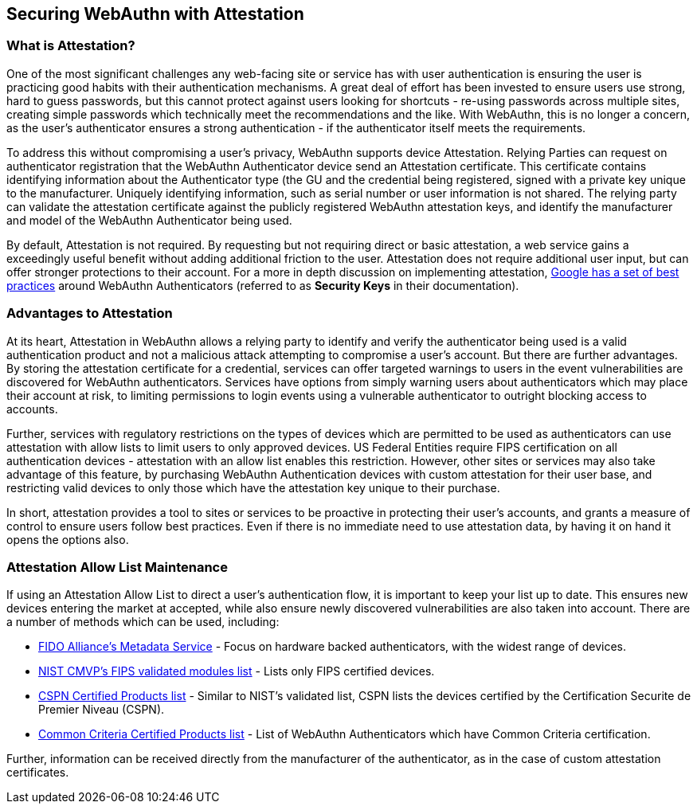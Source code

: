 == Securing WebAuthn with Attestation

=== What is Attestation?

One of the most significant challenges any web-facing site or service has with user authentication is ensuring the user is practicing good habits with their authentication mechanisms. A great deal of effort has been invested to ensure users use strong, hard to guess passwords, but this cannot protect against users looking for shortcuts - re-using passwords across multiple sites, creating simple passwords which technically meet the recommendations and the like. With WebAuthn, this is no longer a concern, as the user’s authenticator ensures a strong authentication - if the authenticator itself meets the requirements.

To address this without compromising a user’s privacy, WebAuthn supports device Attestation. Relying Parties can request on authenticator registration that the WebAuthn Authenticator device send an Attestation certificate. This certificate contains identifying information about the Authenticator type (the GU and the credential being registered, signed with a private key unique to the manufacturer. Uniquely identifying information, such as serial number or user information is not shared. The relying party can validate the attestation certificate against the publicly registered WebAuthn attestation keys, and identify the manufacturer and model of the WebAuthn Authenticator being used.

By default, Attestation is not required. By requesting but not requiring direct or basic attestation, a web service gains a exceedingly useful benefit without adding additional friction to the user. Attestation does not require additional user input, but can offer stronger protections to their account. For a more in depth discussion on implementing attestation,
link:https://www.chromium.org/security-keys[Google has a set of best practices] around WebAuthn Authenticators (referred to as *Security Keys* in their documentation).

=== Advantages to Attestation

At its heart, Attestation in WebAuthn allows a relying party to identify and verify the authenticator being used is a valid authentication product and not a malicious attack attempting to compromise a user’s account. But there are further advantages. By storing the attestation certificate for a credential, services can offer targeted warnings to users in the event vulnerabilities are discovered for WebAuthn authenticators. Services have options from simply warning users about authenticators which may place their account at risk, to limiting permissions to login events using a vulnerable authenticator to outright blocking access to accounts.

Further, services with regulatory restrictions on the types of devices which are permitted to be used as authenticators can use attestation with allow lists to limit users to only approved devices. US Federal Entities require FIPS certification on all authentication devices - attestation with an allow list enables this restriction. However, other sites or services may also take advantage of this feature, by purchasing WebAuthn Authentication devices with custom attestation for their user base, and restricting valid devices to only those which have the attestation key unique to their purchase.

In short, attestation provides a tool to sites or services to be proactive in protecting their user’s accounts, and grants a measure of control to ensure users follow best practices. Even if there is no immediate need to use attestation data, by having it on hand it opens the options also.

=== Attestation Allow List Maintenance

If using an Attestation Allow List to direct a user’s authentication flow, it is important to keep your list up to date. This ensures new devices entering the market at accepted, while also ensure newly discovered vulnerabilities are also taken into account. There are a number of methods which can be used, including:

 * link:https://fidoalliance.org/metadata/[FIDO Alliance’s Metadata Service] - Focus on hardware backed authenticators, with the widest range of devices.

 * link:https://csrc.nist.gov/projects/cryptographic-module-validation-program/validated-modules/search/all[NIST CMVP’s FIPS validated modules list] - Lists only FIPS certified devices.

 * link:https://csrc.nist.gov/projects/cryptographic-module-validation-program/validated-modules/search/all[CSPN Certified Products list] - Similar to NIST’s validated list, CSPN lists the devices certified by the Certification Securite de Premier Niveau (CSPN).

 * link:https://csrc.nist.gov/projects/cryptographic-module-validation-program/validated-modules/search/all[Common Criteria Certified Products list] - List of WebAuthn Authenticators which have Common Criteria certification.


Further, information can be received directly from the manufacturer of the authenticator, as in the case of custom attestation certificates.
